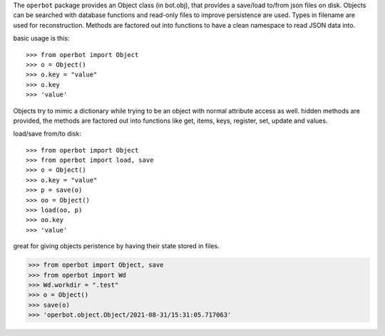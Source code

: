 .. _programmer:

.. raw:: html

    <br>

.. title:: programmer


.. raw:: html

    <center>
    <b>
    P R O G R A M M E R
    </b>
    </center>
    <br>

The ``operbot`` package provides an Object class (in bot.obj), that provides a
save/load to/from json files on disk. Objects can be searched with database
functions and read-only files to improve persistence are used. Types in filename
are used for reconstruction. Methods are factored out into functions to have a
clean namespace to read JSON data into.

basic usage is this::

>>> from operbot import Object
>>> o = Object()
>>> o.key = "value"
>>> o.key
>>> 'value'

Objects try to mimic a dictionary while trying to be an object with normal
attribute access as well. hidden methods are provided, the methods are
factored out into functions like get, items, keys, register, set, update
and values.

load/save from/to disk::

>>> from operbot import Object
>>> from operbot import load, save
>>> o = Object()
>>> o.key = "value"
>>> p = save(o)
>>> oo = Object()
>>> load(oo, p)
>>> oo.key
>>> 'value'

great for giving objects peristence by having their state stored in files.

>>> from operbot import Object, save
>>> from operbot import Wd
>>> Wd.workdir = ".test"
>>> o = Object()
>>> save(o)
>>> 'operbot.object.Object/2021-08-31/15:31:05.717063'
